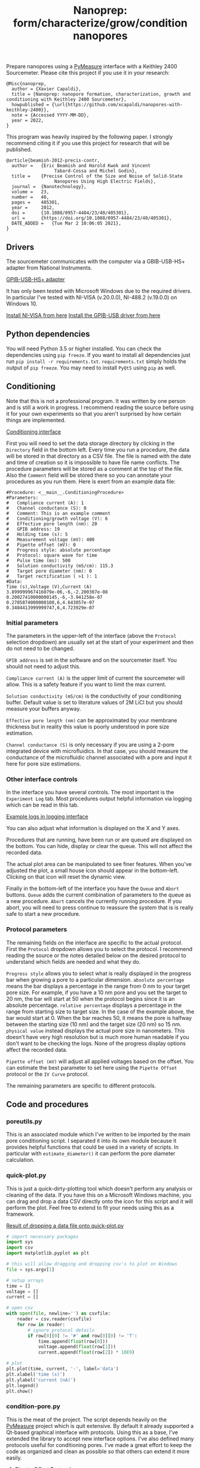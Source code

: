 #+TITLE: Nanoprep: form/characterize/grow/condition nanopores

Prepare nanopores using a [[https://pymeasure.readthedocs.io/en/latest/index.html#][PyMeasure]] interface with a Keithley 2400 Sourcemeter.
Please cite this project if you use it in your research:

#+BEGIN_SRC
@Misc{nanoprep,
  author = {Xavier Capaldi},
  title = {Nanoprep: nanopore formation, characterization, growth and conditioning with Keithley 2400 Sourcemeter},
  howpublished = {\url{https://github.com/xcapaldi/nanopores-with-keithley-2400}},
  note = {Accessed YYYY-MM-DD},
  year = 2022,
}
#+END_SRC

This program was heavily inspired by the following paper.
I strongly recommend citing it if you use this project for research that will be published.

#+BEGIN_SRC
@article{beamish-2012-precis-contr,
  author =	 {Eric Beamish and Harold Kwok and Vincent
                  Tabard-Cossa and Michel Godin},
  title =	 {Precise Control of the Size and Noise of Solid-State
                  Nanopores Using High Electric Fields},
  journal =	 {Nanotechnology},
  volume =	 23,
  number =	 40,
  pages =	 405301,
  year =	 2012,
  doi =		 {10.1088/0957-4484/23/40/405301},
  url =		 {https://doi.org/10.1088/0957-4484/23/40/405301},
  DATE_ADDED =	 {Tue Mar 2 10:06:05 2021},
}
#+END_SRC

** Drivers
The sourcemeter communicates with the computer via a GBIB-USB-HS+ adapter from National Instruments.

[[file:assets/gpib-to-usb.jpg][GPIB-USB-HS+ adapter]]

It has only been tested with Microsoft Windows due to the required drivers.
In particular I've tested with NI-VISA (v.20.0.0), NI-488.2 (v.19.0.0) on Windows 10.

[[https://www.ni.com/en-ca/support/downloads/drivers/download.ni-visa.html#346210][Install NI-VISA from here]]
[[https://knowledge.ni.com/KnowledgeArticleDetails?id=kA03q000000YGw4CAG&l=en-CA][Install the GPIB-USB driver from here]]

** Python dependencies
You will need Python 3.5 or higher installed.
You can check the dependencies using ~pip freeze~.
If you want to install all dependencies just run ~pip install -r requirements.txt~.
~requirements.txt~ simply holds the output of ~pip freeze~.
You may need to install ~PyQt5~ using ~pip~ as well.

** Conditioning
Note that this is not a professional program.
It was written by one person and is still a work in progress.
I recommend reading the source before using it for your own experiments so that you aren't surprised by how certain things are implemented.

[[file:assets/conditioning-interface.png][Conditioning interface]]

First you will need to set the data storage directory by clicking in the ~Directory~ field in the bottom left.
Every time you run a procedure, the data will be stored in that directory as a CSV file.
The file is named with the date and time of creation so it is impossible to have file name conflicts.
The procedure parameters will be stored as a comment at the top of the file.
Also the ~Comment~ field will be stored there so you can annotate your procedures as you run them.
Here is exert from an example data file:

#+BEGIN_SRC
#Procedure: <__main__.ConditioningProcedure>
#Parameters:
#	Compliance current (A): 1
#	Channel conductance (S): 0
#	Comment: This is an example comment
#	Conditioning/growth voltage (V): 6
#	Effective pore length (nm): 20
#	GPIB address: 19
#	Holding time (s): 5
#	Measurement voltage (mV): 400
#	Pipette offset (mV): 0
#	Progress style: absolute percentage
#	Protocol: square wave for time
#	Pulse time (ms): 500
#	Solution conductivity (mS/cm): 115.3
#	Target pore diameter (nm): 0
#	Target rectification ( >1 ): 1
#Data:
Time (s),Voltage (V),Current (A)
3.899999967416079e-06,-6,-2.200307e-08
0.20027410000000145,-6,-3.941258e-07
0.2705874000000108,6,4.643057e-07
0.3404413999999747,6,4.723929e-07
#+END_SRC

*** Initial parameters 
The parameters in the upper-left of the interface (above the ~Protocol~ selection dropdown) are usually set at the start of your experiment and then do not need to be changed.

~GPIB address~ is set in the software and on the sourcemeter itself.
You should not need to adjust this.

~Compliance current (A)~ is the upper limit of current the sourcemeter will allow.
This is a safety feature if you want to limit the max current.

~Solution conductivity (mS/cm)~ is the conductivity of your conditioning buffer.
Default value is set to literature values of 2M LiCl but you should measure your buffers anyway.

~Effective pore length (nm)~ can be approximated by your membrane thickness but in reality this value is poorly understood in pore size estimation.

~Channel conductance (S)~ is only necessary if you are using a 2-pore integrated device with microfluidics.
In that case, you should measure the conductance of the microfluidic channel associated with a pore and input it here for pore size estimations.

*** Other interface controls
In the interface you have several controls.
The most important is the ~Experiment Log~ tab.
Most procedures output helpful information via logging which can be read in this tab.

[[file:assets/conditioning-log.png][Example logs in logging interface]]

You can also adjust what information is displayed on the X and Y axes.

Procedures that are running, have been run or are queued are displayed on the bottom.
You can hide, display or clear the queue.
This will not affect the recorded data.

The actual plot area can be manipulated to see finer features.
When you've adjusted the plot, a small house icon should appear in the bottom-left.
Clicking on that icon will reset the dynamic view.

Finally in the bottom-left of the interface you have the ~Queue~ and ~Abort~ buttons.
~Queue~ adds the current combination of parameters to the queue as a new procedure.
~Abort~ cancels the currently running procedure.
If you abort, you will need to press continue to reassure the system that is is really safe to start a new procedure.

*** Protocol parameters
The remaining fields on the interface are specific to the actual protocol.
First the ~Protocol~ dropdown allows you to select the protocol.
I recommend reading the source or the notes detailed below on the desired protocol to understand which fields are needed and what they do.

~Progress style~ allows you to select what is really displayed in the progress bar when growing a pore to a particular dimension.
~absolute percentage~ means the bar displays a percentage in the range from 0 nm to your target pore size.
For example, if you have a 10 nm pore and you set the target to 20 nm, the bar will start at 50 when the protocol begins since it is an absolute percentage.
~relative percentage~ displays a percentage in the range from starting size to target size.
In the case of the example above, the bar would start at 0.
When the bar reaches 50, it means the pore is halfway between the starting size (10 nm) and the target size (20 nm) so 15 nm.
~physical value~ instead displays the actual pore size in nanometers.
This doesn't have very high resolution but is much more human readable if you don't want to be checking the logs.
None of the progress display options affect the recorded data.

~Pipette offset (mV)~ will adjust all applied voltages based on the offset.
You can estimate the best parameter to set here using the ~Pipette Offset~ protocol or the ~IV Curve~ protocol.

The remaining parameters are specific to different protocols.

** Code and procedures

*** poreutils.py
This is an associated module which I've written to be imported by the main pore conditioning script.
I separated it into its own module because it provides helpful functions that could be used in a variety of scripts.
In particular with ~estimate_diameter()~ it can perform the pore diameter calculation.

*** quick-plot.py
This is just a quick-dirty-plotting tool which doesn't perform any analysis or cleaning of the data.
If you have this on a Microsoft Windows machine, you can drag and drop a data CSV directly onto the icon for this script and it will perform the plot.
Feel free to extend to fit your needs using this as a framework.

[[file:assets/quick-plot.png][Result of dropping a data file onto quick-plot.py]]

#+BEGIN_SRC python
# import necessary packages
import sys
import csv
import matplotlib.pyplot as plt

# this will allow dragging and dropping csv's to plot on Windows
file = sys.argv[1]

# setup arrays
time = []
voltage = []
current = []

# open csv
with open(file, newline='') as csvfile:
    reader = csv.reader(csvfile)
    for row in reader:
        # ignore protocol details
        if row[0][0] != '#' and row[0][0] != 'T':
            time.append(float(row[0]))
            voltage.append(float(row[1]))
            current.append(float(row[2]) * 10E9)

# plot
plt.plot(time, current, '-', label='data')
plt.xlabel('time (s)')
plt.ylabel('current (nA)')
plt.legend()
plt.show()
#+END_SRC

*** condition-pore.py
This is the meat of the project.
The script depends heavily on the [[https://github.com/pymeasure/pymeasure][PyMeasure]] project which is quit extensive.
By default it already supported a Qt-based graphical interface with protocols.
Using this as a base, I've extended the library to accept new interface options.
I've also defined many protocols useful for conditioning pores.
I've made a great effort to keep the code as organized and clean as possible so that others can extend it more easily.

**** Pipette Offset Protocol
Check the current when no voltage is applied.
If the current is above some internal threshold (1 nA), we need to determine the pipette offset for future measurements.
This is acheived by performing a binary search algorithm.
Go to 1/2 of the max offset (with appropriate sign) and test the current at that point.
If too high, cut that value in half and subtract it.
If too low, cut in half and add it.
Repeat until the process has run 15 times.
This gets quite close to the ideal offset value although it takes some time.
The recommended offset is output to the log and should be put into the appropriate mode.

**** TODO Holding Voltage

**** TODO IV curve

**** TODO big IV curve

**** TODO estimate pore diameter

**** TODO condition/grow

**** TODO grow to dimension

**** TODO square wave condition/grow

**** TODO square wave for time

**** TODO square wave grow to dimension

**** TODO square wave symmetrize

** License

MIT License
Copyright (c) 2022 Xavier Capaldi

